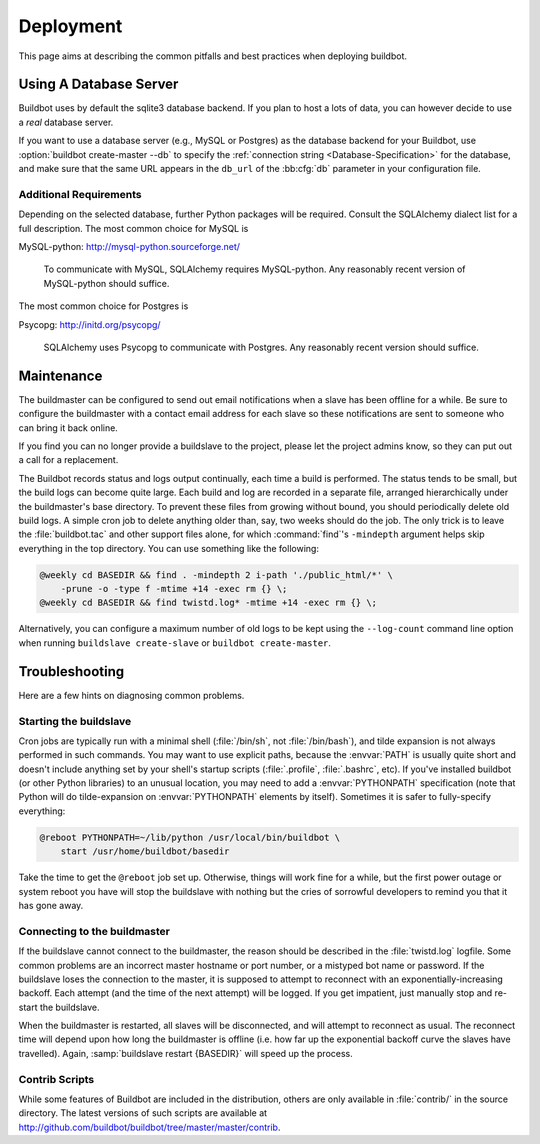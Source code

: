 Deployment
==========

This page aims at describing the common pitfalls and best practices when deploying buildbot.


Using A Database Server
-----------------------

Buildbot uses by default the sqlite3 database backend.
If you plan to host a lots of data, you can however decide to use a *real* database server.

If you want to use a database server (e.g., MySQL or Postgres) as the database backend for your Buildbot, use :option:`buildbot create-master --db` to specify the :ref:`connection string <Database-Specification>` for the database, and make sure that the same URL appears in the ``db_url`` of the :bb:cfg:`db` parameter in your configuration file.

Additional Requirements
~~~~~~~~~~~~~~~~~~~~~~~

Depending on the selected database, further Python packages will be required.
Consult the SQLAlchemy dialect list for a full description.
The most common choice for MySQL is

MySQL-python: http://mysql-python.sourceforge.net/

  To communicate with MySQL, SQLAlchemy requires MySQL-python.
  Any reasonably recent version of MySQL-python should suffice.

The most common choice for Postgres is

Psycopg: http://initd.org/psycopg/

    SQLAlchemy uses Psycopg to communicate with Postgres.
    Any reasonably recent version should suffice.

.. _Maintenance:

Maintenance
-----------

The buildmaster can be configured to send out email notifications when a slave has been offline for a while.
Be sure to configure the buildmaster with a contact email address for each slave so these notifications are sent to someone who can bring it back online.

If you find you can no longer provide a buildslave to the project, please let the project admins know, so they can put out a call for a replacement.

The Buildbot records status and logs output continually, each time a build is performed.
The status tends to be small, but the build logs can become quite large.
Each build and log are recorded in a separate file, arranged hierarchically under the buildmaster's base directory.
To prevent these files from growing without bound, you should periodically delete old build logs.
A simple cron job to delete anything older than, say, two weeks should do the job.
The only trick is to leave the :file:`buildbot.tac` and other support files alone, for which :command:`find`'s ``-mindepth`` argument helps skip everything in the top directory.
You can use something like the following:

.. code-block:: none

    @weekly cd BASEDIR && find . -mindepth 2 i-path './public_html/*' \
        -prune -o -type f -mtime +14 -exec rm {} \;
    @weekly cd BASEDIR && find twistd.log* -mtime +14 -exec rm {} \;

Alternatively, you can configure a maximum number of old logs to be kept using the ``--log-count`` command line option when running ``buildslave create-slave`` or ``buildbot create-master``.

.. _Troubleshooting:

Troubleshooting
---------------

Here are a few hints on diagnosing common problems.

.. _Starting-the-buildslave:

Starting the buildslave
~~~~~~~~~~~~~~~~~~~~~~~

Cron jobs are typically run with a minimal shell (:file:`/bin/sh`, not :file:`/bin/bash`), and tilde expansion is not always performed in such commands.
You may want to use explicit paths, because the :envvar:`PATH` is usually quite short and doesn't include anything set by your shell's startup scripts (:file:`.profile`, :file:`.bashrc`, etc).
If you've installed buildbot (or other Python libraries) to an unusual location, you may need to add a :envvar:`PYTHONPATH` specification (note that Python will do tilde-expansion on :envvar:`PYTHONPATH` elements by itself).
Sometimes it is safer to fully-specify everything:

.. code-block:: none

    @reboot PYTHONPATH=~/lib/python /usr/local/bin/buildbot \
        start /usr/home/buildbot/basedir

Take the time to get the ``@reboot`` job set up.
Otherwise, things will work fine for a while, but the first power outage or system reboot you have will stop the buildslave with nothing but the cries of sorrowful developers to remind you that it has gone away.

.. _Connecting-to-the-buildmaster:

Connecting to the buildmaster
~~~~~~~~~~~~~~~~~~~~~~~~~~~~~

If the buildslave cannot connect to the buildmaster, the reason should be described in the :file:`twistd.log` logfile.
Some common problems are an incorrect master hostname or port number, or a mistyped bot name or password.
If the buildslave loses the connection to the master, it is supposed to attempt to reconnect with an exponentially-increasing backoff.
Each attempt (and the time of the next attempt) will be logged.
If you get impatient, just manually stop and re-start the buildslave.

When the buildmaster is restarted, all slaves will be disconnected, and will attempt to reconnect as usual.
The reconnect time will depend upon how long the buildmaster is offline (i.e. how far up the exponential backoff curve the slaves have travelled).
Again, :samp:`buildslave restart {BASEDIR}` will speed up the process.

.. _Contrib-Scripts:

Contrib Scripts
~~~~~~~~~~~~~~~

While some features of Buildbot are included in the distribution, others are only available in :file:`contrib/` in the source directory.
The latest versions of such scripts are available at http://github.com/buildbot/buildbot/tree/master/master/contrib.
